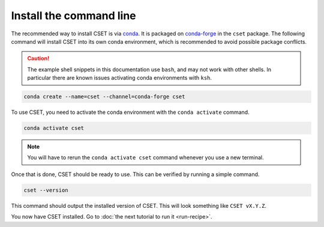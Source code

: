 Install the command line
========================

.. Tutorial saying how to install CSET. For edge cases should link elsewhere.

The recommended way to install CSET is via conda_. It is packaged on
`conda-forge`_ in the ``cset`` package. The following command will install CSET
into its own conda environment, which is recommended to avoid possible package
conflicts.

.. caution::

    The example shell snippets in this documentation use ``bash``, and may not
    work with other shells. In particular there are known issues activating
    conda environments with ``ksh``.

.. code-block:: bash

    conda create --name=cset --channel=conda-forge cset

To use CSET, you need to activate the conda environment with the ``conda
activate`` command.

.. code-block:: bash

    conda activate cset

.. note::

    You will have to rerun the ``conda activate cset`` command whenever you use
    a new terminal.

Once that is done, CSET should be ready to use. This can be verified by running
a simple command.

.. code-block:: bash

    cset --version

This command should output the installed version of CSET. This will look
something like ``CSET vX.Y.Z``.

You now have CSET installed. Go to :doc:`the next tutorial to run it
<run-recipe>`.


.. _conda: https://docs.conda.io/en/latest/
.. _conda-forge: https://anaconda.org/conda-forge/cset
